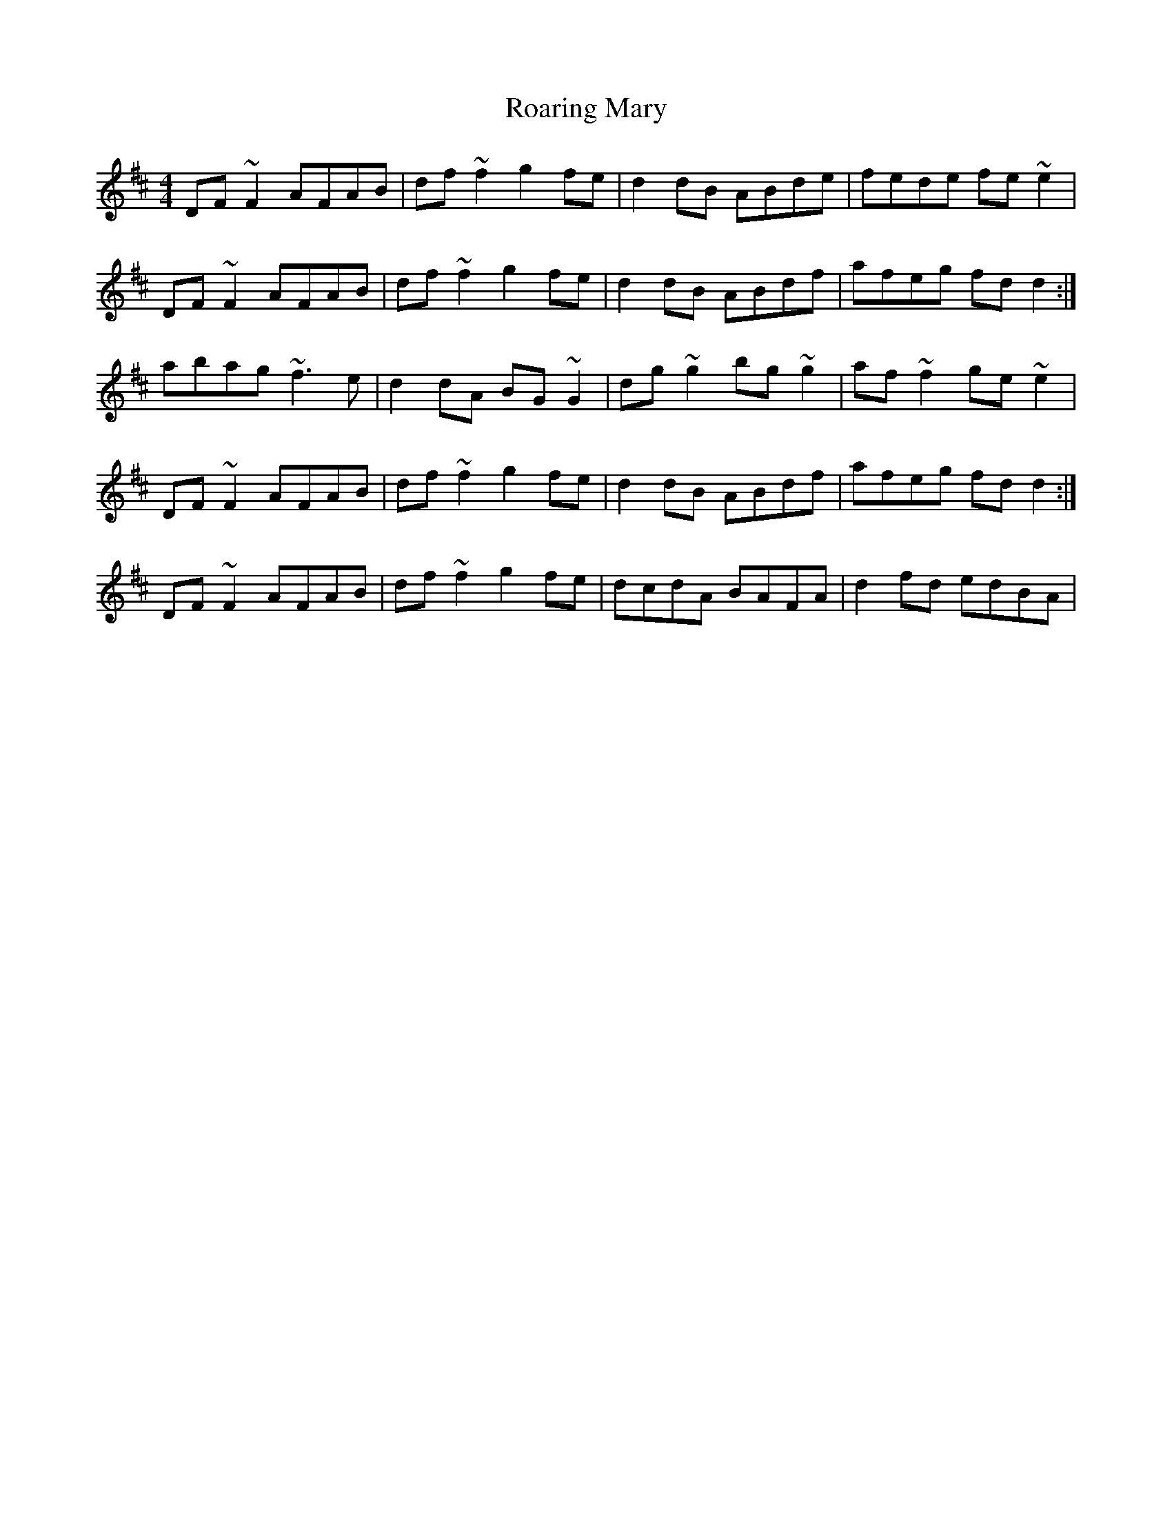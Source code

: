 X: 34845
T: Roaring Mary
R: reel
M: 4/4
K: Dmajor
DF~F2 AFAB|df~f2 g2fe|d2dB ABde|fede fe~e2|
DF~F2 AFAB|df~f2 g2fe|d2dB ABdf|afeg fdd2:|
abag ~f3e|d2dA BG~G2|dg~g2 bg~g2|af~f2 ge~e2|
DF~F2 AFAB|df~f2 g2fe|d2dB ABdf|afeg fdd2:|
DF~F2 AFAB|df~f2 g2fe|dcdA BAFA|d2fd edBA|


